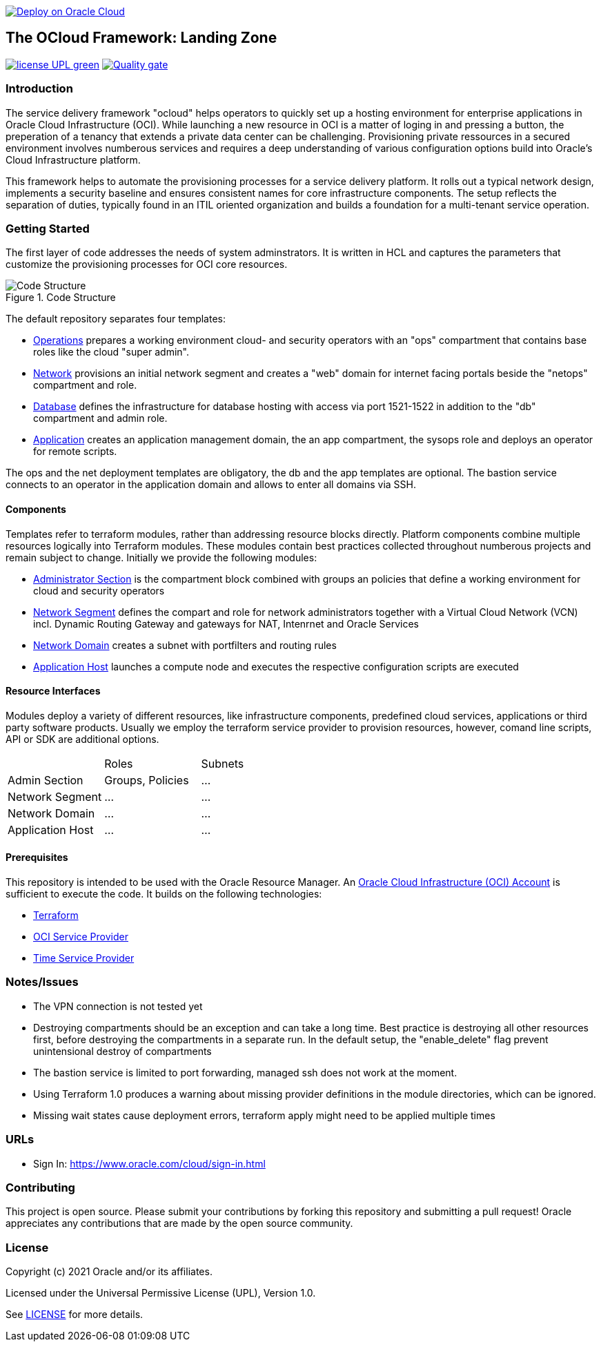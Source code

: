 image::https://oci-resourcemanager-plugin.plugins.oci.oraclecloud.com/latest/deploy-to-oracle-cloud.svg[Deploy on Oracle Cloud, link="https://cloud.oracle.com/resourcemanager/stacks/create?zipUrl=https://github.com/oracle-devrel/terraform-oci-ocloud-landing-zone/archive/refs/heads/main.zip"]

== The OCloud Framework: Landing Zone

image:https://img.shields.io/badge/license-UPL-green[link="LICENSE"]
image:https://sonarcloud.io/api/project_badges/quality_gate?project=oracle-devrel_terraform-oci-ocloud-landing-zone[Quality gate, link="https://sonarcloud.io/dashboard?id=oracle-devrel_terraform-oci-ocloud-landing-zone"]

=== Introduction
The service delivery framework "ocloud" helps operators to quickly set up a hosting environment for enterprise applications in Oracle Cloud Infrastructure (OCI). While launching a new resource in OCI is a matter of loging in and pressing a button, the preperation of a tenancy that extends a private data center can be challenging. Provisioning private ressources in a secured environment involves numberous services and requires a deep understanding of various configuration options build into Oracle's Cloud Infrastructure platform.

This framework helps to automate the provisioning processes for a service delivery platform. It rolls out a typical network design, implements a security baseline and ensures consistent names for core infrastructure components. The setup reflects the separation of duties, typically found in an ITIL oriented organization and builds a foundation for a multi-tenant service operation. 

=== Getting Started
The first layer of code addresses the needs of system adminstrators. It is written in HCL and captures the parameters that customize the provisioning processes for OCI core resources. 

[#img-structure] 
.Code Structure 
image::doc/image/code_structure.png[Code Structure]

The default repository separates four templates:

* https://gitlab.com/tboettjer/ocloud-platform/-/blob/master/operation.tf[Operations] prepares a working environment cloud- and security operators with an "ops" compartment that contains base roles like the cloud "super admin".
* https://gitlab.com/tboettjer/ocloud-platform/-/blob/master/network.tf[Network] provisions an initial network segment and creates a "web" domain for internet facing portals beside the "netops" compartment and role.
* https://gitlab.com/tboettjer/ocloud-platform/-/blob/master/database.tf[Database] defines the infrastructure for database hosting with access via port 1521-1522 in addition to the "db" compartment and admin role.
* https://gitlab.com/tboettjer/ocloud-platform/-/blob/master/application.tf[Application] creates an application management domain, the an app compartment, the sysops role and deploys an operator for remote scripts.

The ops and the net deployment templates are obligatory, the db and the app templates are optional. The bastion service connects to an operator in the application domain and allows to enter all domains via SSH.

==== Components
Templates refer to terraform modules, rather than addressing resource blocks directly. Platform components combine multiple resources logically into Terraform modules. These modules contain best practices collected throughout numberous projects and remain subject to change. Initially we provide the following modules:

* https://gitlab.com/tboettjer/ocloud-platform/-/tree/master/module/admin_section[Administrator Section] is the compartment block combined with groups an policies that define a working environment for cloud and security operators
* https://gitlab.com/tboettjer/ocloud-platform/-/tree/master/module/network_segment[Network Segment] defines the compart and role for network administrators together with a Virtual Cloud Network (VCN) incl. Dynamic Routing Gateway and gateways for NAT, Intenrnet and Oracle Services
* https://gitlab.com/tboettjer/ocloud-platform/-/tree/master/module/network_domain[Network Domain] creates a subnet with portfilters and routing rules
* https://gitlab.com/tboettjer/ocloud-platform/-/tree/master/module/application_host[Application Host] launches a compute node and executes the respective configuration scripts are executed

==== Resource Interfaces

Modules deploy a variety of different resources, like infrastructure components, predefined cloud services, applications or third party software products. Usually we employ the terraform service provider to provision resources, however, comand line scripts, API or SDK are additional options.

[cols="1,1,1"]
|===
|
|Roles
|Subnets

|Admin Section
|Groups, Policies
|...

|Network Segment
|...
|...

|Network Domain
|... 
|...

|Application Host
|...
|...
|=== 


==== Prerequisites
This repository is intended to be used with the Oracle Resource Manager. An link:https://www.oracle.com/cloud/free/[Oracle Cloud Infrastructure (OCI) Account] is sufficient to execute the code. It builds on the following technologies:

* link:https://www.terraform.io[Terraform]
* link:https://registry.terraform.io/providers/hashicorp/oci/latest[OCI Service Provider]
* link:https://registry.terraform.io/providers/hashicorp/time/latest[Time Service Provider]

=== Notes/Issues
* The VPN connection is not tested yet
* Destroying compartments should be an exception and can take a long time. Best practice is destroying all other resources first, before destroying the compartments in a separate run. In the default setup, the "enable_delete" flag prevent unintensional destroy of compartments
* The bastion service is limited to port forwarding, managed ssh does not work at the moment. 
* Using Terraform 1.0 produces a warning about missing provider definitions in the module directories, which can be ignored.
* Missing wait states cause deployment errors, terraform apply might need to be applied multiple times

=== URLs
* Sign In: https://www.oracle.com/cloud/sign-in.html

=== Contributing
This project is open source.  Please submit your contributions by forking this repository and submitting a pull request!  Oracle appreciates any contributions that are made by the open source community.

=== License
Copyright (c) 2021 Oracle and/or its affiliates.

Licensed under the Universal Permissive License (UPL), Version 1.0.

See link:LICENSE[LICENSE] for more details.